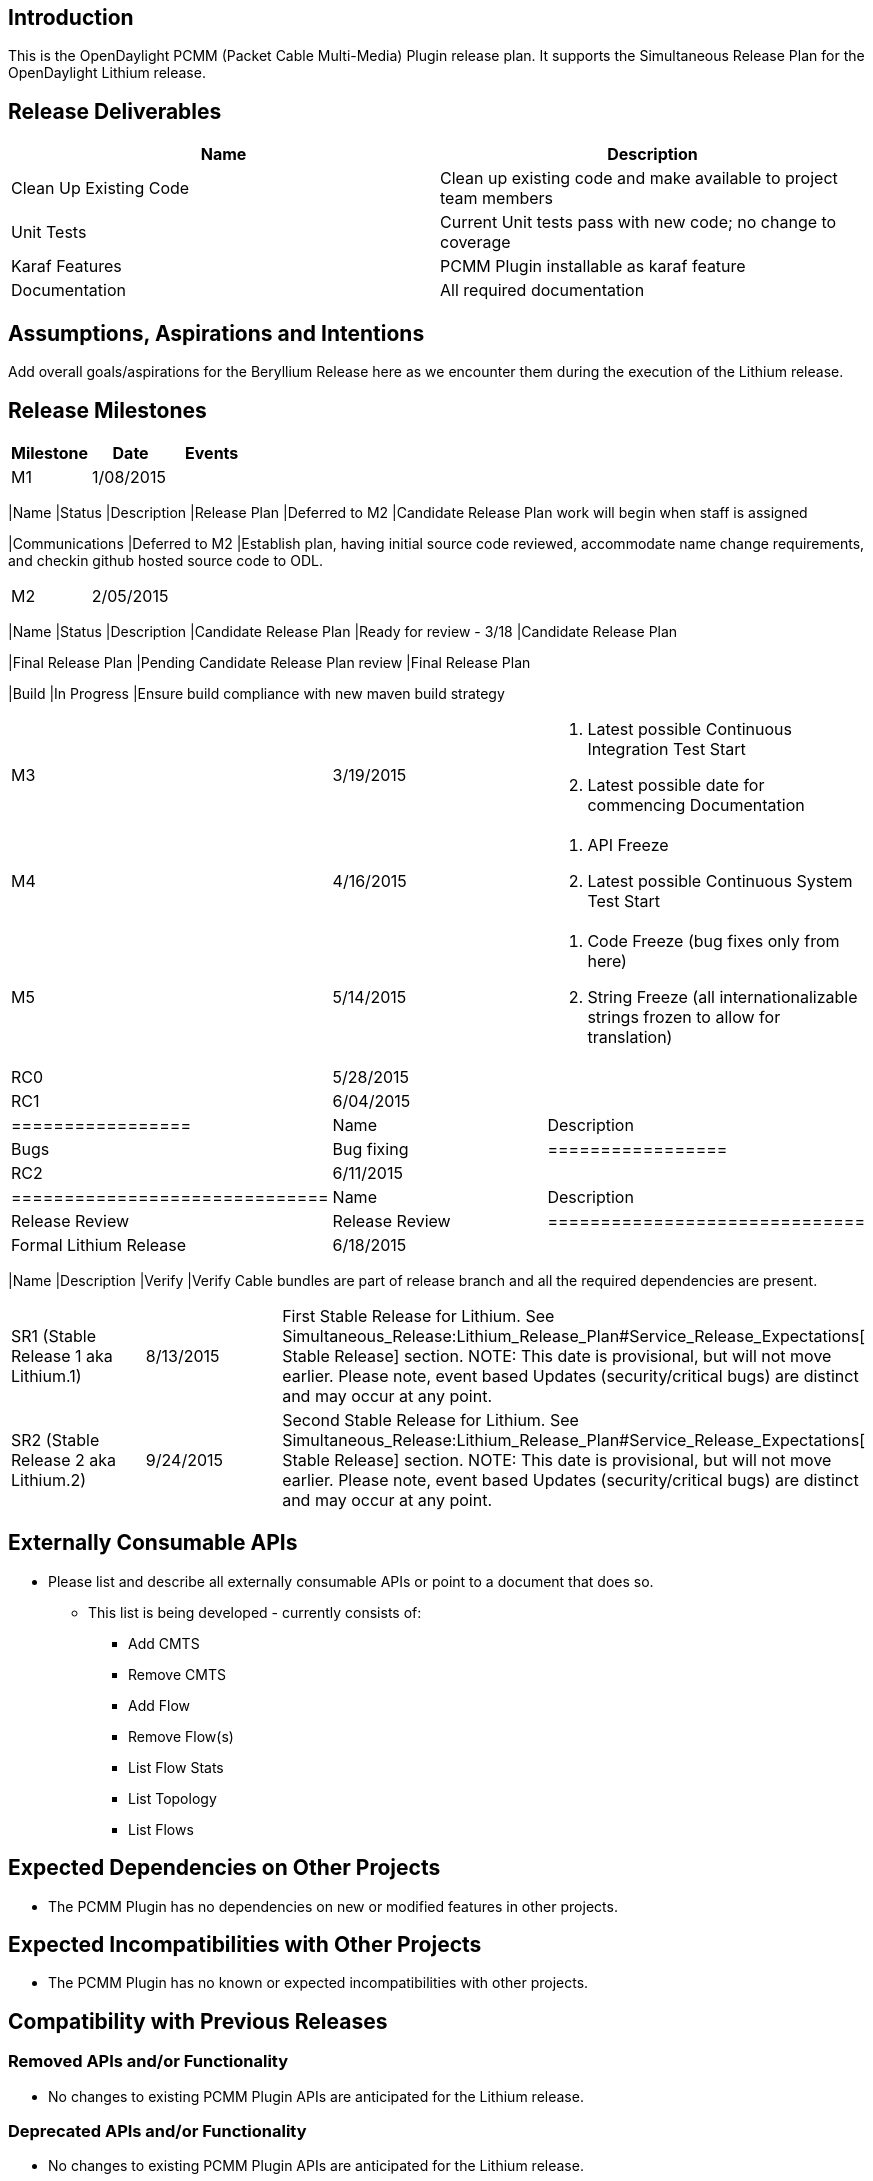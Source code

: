 [[introduction]]
== Introduction

This is the OpenDaylight PCMM (Packet Cable Multi-Media) Plugin release
plan. It supports the Simultaneous Release Plan for the OpenDaylight
Lithium release.

[[release-deliverables]]
== Release Deliverables

[cols=",",options="header",]
|=======================================================================
|Name |Description
|Clean Up Existing Code |Clean up existing code and make available to
project team members

|Unit Tests |Current Unit tests pass with new code; no change to
coverage

|Karaf Features |PCMM Plugin installable as karaf feature

|Documentation |All required documentation
|=======================================================================

[[assumptions-aspirations-and-intentions]]
== Assumptions, Aspirations and Intentions

Add overall goals/aspirations for the Beryllium Release here as we
encounter them during the execution of the Lithium release.

[[release-milestones]]
== Release Milestones

[cols=",,",options="header",]
|=======================================================================
|Milestone |Date |Events
|M1 |1/08/2015 a|
[cols=",,",options="header",]
|=======================================================================
|Name |Status |Description
|Release Plan |Deferred to M2 |Candidate Release Plan work will begin
when staff is assigned

|Communications |Deferred to M2 |Establish plan, having initial source
code reviewed, accommodate name change requirements, and checkin github
hosted source code to ODL.
|=======================================================================

|M2 |2/05/2015 a|
[cols=",,",options="header",]
|=======================================================================
|Name |Status |Description
|Candidate Release Plan |Ready for review - 3/18 |Candidate Release Plan

|Final Release Plan |Pending Candidate Release Plan review |Final
Release Plan

|Build |In Progress |Ensure build compliance with new maven build
strategy
|=======================================================================

|M3 |3/19/2015 a|
1.  Latest possible Continuous Integration Test Start
2.  Latest possible date for commencing Documentation

|M4 |4/16/2015 a|
1.  API Freeze
2.  Latest possible Continuous System Test Start

|M5 |5/14/2015 a|
1.  Code Freeze (bug fixes only from here)
2.  String Freeze (all internationalizable strings frozen to allow for
translation)

|RC0 |5/28/2015 |

|RC1 |6/04/2015 a|
[cols=",",options="header",]
|=================
|Name |Description
|Bugs |Bug fixing
|=================

|RC2 |6/11/2015 a|
[cols=",",options="header",]
|==============================
|Name |Description
|Release Review |Release Review
|==============================

|Formal Lithium Release |6/18/2015 a|
[cols=",",options="header",]
|=======================================================================
|Name |Description
|Verify |Verify Cable bundles are part of release branch and all the
required dependencies are present.
|=======================================================================

|SR1 (Stable Release 1 aka Lithium.1) |8/13/2015 |First Stable Release
for Lithium. See
Simultaneous_Release:Lithium_Release_Plan#Service_Release_Expectations[
Stable Release] section. NOTE: This date is provisional, but will not
move earlier. Please note, event based Updates (security/critical bugs)
are distinct and may occur at any point.

|SR2 (Stable Release 2 aka Lithium.2) |9/24/2015 |Second Stable Release
for Lithium. See
Simultaneous_Release:Lithium_Release_Plan#Service_Release_Expectations[
Stable Release] section. NOTE: This date is provisional, but will not
move earlier. Please note, event based Updates (security/critical bugs)
are distinct and may occur at any point.
|=======================================================================

[[externally-consumable-apis]]
== Externally Consumable APIs

* Please list and describe all externally consumable APIs or point to a
document that does so.
** This list is being developed - currently consists of:
*** Add CMTS
*** Remove CMTS
*** Add Flow
*** Remove Flow(s)
*** List Flow Stats
*** List Topology
*** List Flows

[[expected-dependencies-on-other-projects]]
== Expected Dependencies on Other Projects

* The PCMM Plugin has no dependencies on new or modified features in
other projects.

[[expected-incompatibilities-with-other-projects]]
== Expected Incompatibilities with Other Projects

* The PCMM Plugin has no known or expected incompatibilities with other
projects.

[[compatibility-with-previous-releases]]
== Compatibility with Previous Releases

[[removed-apis-andor-functionality]]
=== Removed APIs and/or Functionality

* No changes to existing PCMM Plugin APIs are anticipated for the
Lithium release.

[[deprecated-apis-andor-functionality]]
=== Deprecated APIs and/or Functionality

* No changes to existing PCMM Plugin APIs are anticipated for the
Lithium release.

[[changed-apis-andor-functionality]]
=== Changed APIs and/or Functionality

* No changes to existing PCMM Plugin APIs are anticipated for the
Lithium release.

[[test-tools-requirements]]
== Test Tools Requirements

* System Test (ST) for the PCMM Plugin is expected to run inside the
OpenDaylight cloud
* Identification of needed test tool(s) is in progress

[[other]]
== Other
